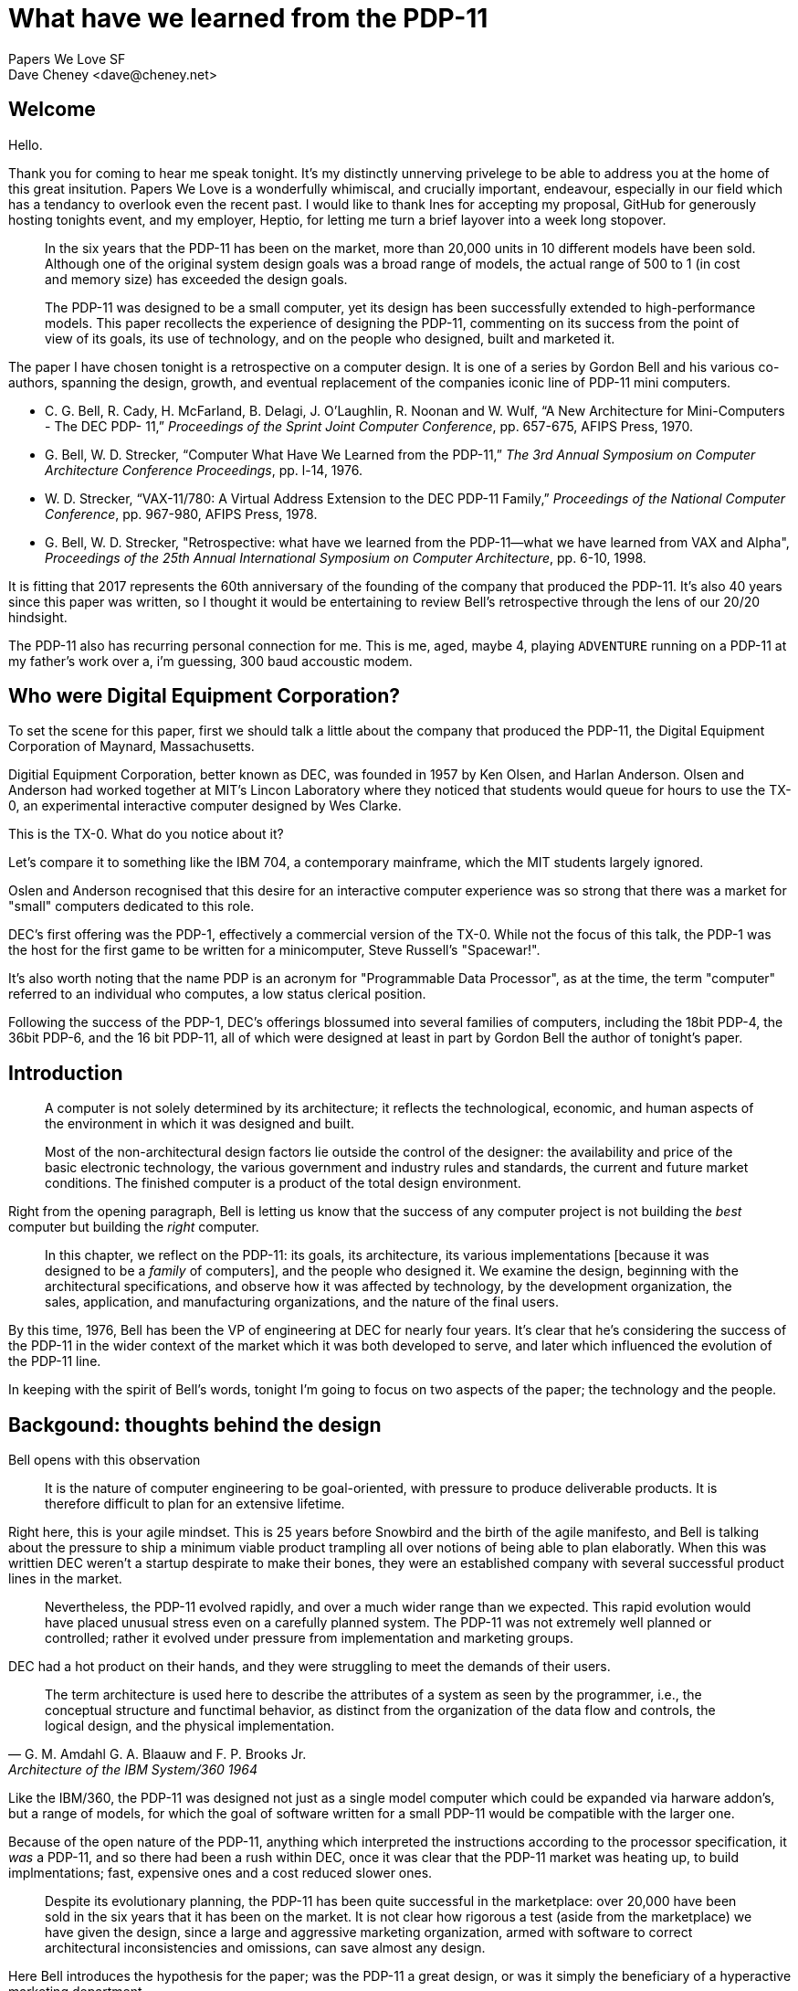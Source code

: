 = What have we learned from the PDP-11
Papers We Love SF
Dave Cheney <dave@cheney.net>

== Welcome

Hello.

Thank you for coming to hear me speak tonight.
It's my distinctly unnerving privelege to be able to address you at the home of this great insitution.
Papers We Love is a wonderfully whimiscal, and crucially important, endeavour, especially in our field which has a tendancy to overlook even the recent past.
I would like to thank Ines for accepting my proposal, GitHub for generously hosting tonights event, and my employer, Heptio, for letting me turn a brief layover into a week long stopover.

> In the six years that the PDP-11 has been on the market, more than 20,000 units in 10 different models have been sold.
> Although one of the original system design goals was a broad range of models, the actual range of 500 to 1 (in cost and memory size) has exceeded the design goals.
>
> The PDP-11 was designed to be a small computer, yet its design has been successfully extended to high-performance models.
> This paper recollects the experience of designing the PDP-11, commenting on its success from the point of view of its goals, its use of technology, and on the people who designed, built and marketed it.

The paper I have chosen tonight is a retrospective on a computer design.
It is one of a series by Gordon Bell and his various co-authors, spanning the design, growth, and eventual replacement of the companies iconic line of PDP-11 mini computers.

- C. G. Bell, R. Cady, H. McFarland, B. Delagi, J. O’Laughlin, R. Noonan and W. Wulf, “A New Architecture for Mini-Computers - The DEC PDP- 11,” _Proceedings of the Sprint Joint Computer Conference_, pp. 657-675, AFIPS Press, 1970.
- G. Bell, W. D. Strecker, “Computer What Have We Learned from the PDP-11,” _The 3rd Annual Symposium on Computer Architecture Conference Proceedings_, pp. l-14, 1976.
- W. D. Strecker, “VAX-11/780: A Virtual Address Extension to the DEC PDP-11 Family,” _Proceedings of the National Computer Conference_, pp. 967-980, AFIPS Press, 1978.
- G. Bell, W. D. Strecker, "Retrospective: what have we learned from the PDP-11—what we have learned from VAX and Alpha", _Proceedings of the 25th Annual International Symposium on Computer Architecture_, pp. 6-10, 1998.

It is fitting that 2017 represents the 60th anniversary of the founding of the company that produced the PDP-11.
It's also 40 years since this paper was written, so I thought it would be entertaining to review Bell's retrospective through the lens of our 20/20 hindsight.

The PDP-11 also has recurring personal connection for me.
This is me, aged, maybe 4, playing `ADVENTURE` running on a PDP-11 at my father's work over a, i'm guessing, 300 baud accoustic modem.

== Who were Digital Equipment Corporation?

To set the scene for this paper, first we should talk a little about the company that produced the PDP-11, the Digital Equipment Corporation of Maynard, Massachusetts.

Digitial Equipment Corporation, better known as DEC, was founded in 1957 by Ken Olsen, and Harlan Anderson.
Olsen and Anderson had worked together at MIT's Lincon Laboratory where they noticed that students would queue for hours to use the TX-0, an experimental interactive computer designed by Wes Clarke.


// TX-0
// http://www.computerhistory.org/pdp-1/e16344596cdd060839c6e72ae9c26379/
// http://www.computerhistory.org/collections/catalog/102631256

This is the TX-0.
What do you notice about it?

Let's compare it to something like the IBM 704, a contemporary mainframe, which the MIT students largely ignored.

// http://www.zl2al.com/category/ibm-704-computer/

// IBM 704
// https://en.wikipedia.org/wiki/IBM_704#/media/File:IBM_Electronic_Data_Processing_Machine_-_GPN-2000-001881.jpg

Oslen and Anderson recognised that this desire for an interactive computer experience was so strong that there was a market for "small" computers dedicated to this role.

// https://en.wikipedia.org/wiki/PDP-1#/media/File:Steve_Russell_and_PDP-1.png

DEC's first offering was the PDP-1, effectively a commercial version of the TX-0.
While not the focus of this talk, the PDP-1 was the host for the first game to be written for a minicomputer, Steve Russell's "Spacewar!".

It's also worth noting that the name PDP is an acronym for "Programmable Data Processor", as at the time, the term "computer" referred to an individual who computes, a low status clerical position.

Following the success of the PDP-1, DEC's offerings blossumed into several families of computers, including the 18bit PDP-4, the 36bit PDP-6, and the 16 bit PDP-11, all of which were designed at least in part by Gordon Bell the author of tonight's paper.

== Introduction

> A computer is not solely determined by its architecture; it reflects the technological, economic, and human aspects of the environment in which it was designed and built.
> 
> Most of the non-architectural design factors lie outside the control of the designer: the availability and price of the basic electronic technology, the various government and industry rules and standards, the current and future market conditions.
> The finished computer is a product of the total design environment.

Right from the opening paragraph, Bell is letting us know that the success of any computer project is not building the _best_ computer but building the _right_ computer.

> In this chapter, we reflect on the PDP-11: its goals, its architecture, its various implementations [because it was designed to be a _family_ of computers], and the people who designed it.
> We examine the design, beginning with the architectural specifications, and observe how it was affected by technology, by the development organization, the sales, application, and manufacturing organizations, and the nature of the final users. 

By this time, 1976, Bell has been the VP of engineering at DEC for nearly four years.
It's clear that he's considering the success of the PDP-11 in the wider context of the market which it was both developed to serve, and later which influenced the evolution of the PDP-11 line.

In keeping with the spirit of Bell's words, tonight I'm going to focus on two aspects of the paper; the technology and the people.

== Backgound: thoughts behind the design

Bell opens with this observation

> It is the nature of computer engineering to be goal-oriented, with pressure to produce deliverable products.
> It is therefore difficult to plan for an extensive lifetime.

Right here, this is your agile mindset.
This is 25 years before Snowbird and the birth of the agile manifesto, and Bell is talking about the pressure to ship a minimum viable product trampling all over notions of being able to plan elaboratly.
When this was writtien DEC weren't a startup despirate to make their bones, they were an established company with several successful product lines in the market.

> Nevertheless, the PDP-11 evolved rapidly, and over a much wider range than we expected.
> This rapid evolution would have placed unusual stress even on a carefully planned system.
> The PDP-11 was not extremely well planned or controlled; rather it evolved under pressure from implementation and marketing groups.

DEC had a hot product on their hands, and they were struggling to meet the demands of their users.

> The term architecture is used here to describe the attributes of a system as seen by the programmer, i.e., the conceptual structure and functimal behavior, as distinct from the organization of the data flow and controls, the logical design, and the physical implementation.
> -- G. M. Amdahl G. A. Blaauw and F. P. Brooks Jr., Architecture of the IBM System/360 1964

Like the IBM/360, the PDP-11 was designed not just as a single model computer which could be expanded via harware addon's, but a range of models, for which the goal of software written for a small PDP-11 would be compatible with the larger one.

Because of the open nature of the PDP-11, anything which interpreted the instructions according to the processor specification, it _was_ a PDP-11, and so there had been a rush within DEC, once it was clear that the PDP-11 market was heating up, to build implmentations; fast, expensive ones and a cost reduced slower ones.

// graph of pdp-11 performance 

> Despite its evolutionary planning, the PDP-11 has been quite successful in the marketplace: over 20,000 have been sold in the six years that it has been on the market.
> It is not clear how rigorous a test (aside from the marketplace) we have given the design, since a large and aggressive marketing organization, armed with software to correct architectural inconsistencies and omissions, can save almost any design.

Here Bell introduces the hypothesis for the paper; was the PDP-11 a great design, or was it simply the beneficiary of a hyperactive marketing department.

> An earlier paper described the design goals and constraints for the PDP-11, beginning with a discussion of the weaknesses frequently found in minicomputers.
> The designers of the PDP-11 faced each of these known minicomputer weaknesses, and our goals included a solution to each one.
> In this section we shall review the original design goals and constraints, commenting on the success or failure of the PDP-11 at meeting each of them.

At this point Bell reitterates the nine design goals of the project and envaluates them against the design criteria Bell and his fellow authors identified in their 1969 design document.

=== Address space

> The first weakness of minicomputers was their limited addressing capability.
> The biggest (and most common) mistake that can be made in a computer design is that of not providing enough address bits for memory addressing and management.

Minicomputers of the era often came with a 12 bit address space, offering just 4096 addresses each holding a 12 bit value called a word.
It's worth taking an aside to know that the word _minicomputer_, which later came to be understood to be an indication of their physical size, or computing performance, was originally a contraction of the words 'minimal computer'.
The canonical example was the PDP-8, DEC's previous offering, which offered just eight instructions.

The reason for this tiny address spaces was cost.
Memory was extremely expensive in the 60's and early 70's as each bit consisted of a tiny iron dougnut woven into a mesh of control and sense wires which would individually control the magnetic polarity of each donut, or core.
Cores were arranged into a plane, in this case repesenting 4096 bits, then stacked to produce words, so a 4096 word memory contained 16 million cores, at least partially hand assembled.
You can see why memory was expensive.

While the first PDP-11 models only shipped with 4 or 8 kilo words of memory, the processor address space permitted up to 32 kilo words, or more commoly known as 64 kilobytes of addressable memory.
Bell and the PDP-11's other designers knew that core memory prices were continuing to fall, and that semiconductor memory, while not cost effective at that time, would continue to drive down the price per bit of storage.
Thus the amount of memory that customers could afford to buy would increase over time as "... users tend to buy "constant dollar" systems", but alas

> The PDP-11 followed this hallowed tradition of skimping on address bits, but it was saved by the principle that a good design can evolve through at least one major change.
>
> For the PDP-11, the limited-address problem was solved for the short run, but not with enough finesse to support a large family of minicomputers.
> That was indeed a costly oversight, resulting in both redundant development and lost sales.
> It is extremely embarassing that the PDP-11 had to be redesigned with memory management only two years after writing the paper that outlined the goal of providing increased address space. 

Even with the designers forsight, Bell noted that not two years after its introduction the PDP-11 had to be redesigned to include a memory management unit to allow access to a larger 18 bit address space at the cost of design rework, lost sales, and increased programming complexity.
A few years later the a futher 4 bits were added.

In fairness to Bell, while he chastised himself for not seeing this coming, this pattern of insuffient address bits continues to this day.

Who remembers the dos 640k limit?
Who remembers fighting with himem.sys?
Who remembers the nonsense of XMS and EMS memory before we escaped dos into 32 bit operating systems?
Who struggled with 32 bit programs that need more than 2gb of heap.

=== Additional registers

> A second weakness of minicomputers was their tendency not to have enough registers.
> This was corrected for the PDP-11 by providing eight 16-bit registers.
> Later, six 32-bit registers were added for floating-point arithmetic.
> This number seems to be adequate: there are enough registers to allocate two or three (beyond those already dedicated to program counter and stack pointer) for program global purposes and still have registers for local statement computation.
> More registers would increase the multiprogramming context switch time and confuse the user.

The PDP-11 was intended as a successor to the PDP-8 which had only a single register, the accumualtor.
This was not uncommon, even for mainframes of the day.
If additional registers were provided, they would be specifically for use in indexing or address operations, they were not general purpose.

There is a strong interplay between the number of registers available in an architecture, the number of address bits, and the size of the instruction.
All of these factors are rooted in the scarecity of memory, so it's worth taking a detour into instruction set design.

In Von Neumann machines (of which almost all computers of the 60's where) the program and its data share the same, very limited, address space, so inefficient programs didn't just waste computing time, they wasted memory.
A slow program is somewhat tolerable, providing you can wait for the answer, but a program that is too large to fit in memory is a fatal condition.

So you want your instruction encoding to be as efficient as possible in memory. 
Let's consider the very common case of moving an value from one location in memory to another.
How many bits would you need to describe that operation?

One implmentation would be 

 MOV <addr> <addr>

Which would take 16 bits for the source, and a further 16 for the destination, and the some bits to encode the `MOV` operation itself.
Let's call it 40 bits; which is both not a multiple of 16, but it is a multiple of 8, which would mean a complicated 2.5 word instruction encoding.

What if we were to load that address into a register?

 MOV (R0), (R1)

The parenthesis, in DEC assembly, indicate the value stored at the address stored in the register.

Then you'd only need to describe the register, the PDP had 8 registers, so we'd need 3 bits, so this could easily fit into a 16 bit word, rather than requiring a variable length encoding.
It actually turns out that the PDP-11 uses 6 bits per register, but that still left 4 bits for the operand when two arguments were present.

// PDP1120-pdf page 33

=== Lack of hardware stack 

> A third weakness of minicomputers was their lack of hardware stack capability.
> In the PDP-11, this was solved with the autoincrement/auto- decrement addressing mechanism.
> This solution is unique to the PDP-11 and has proven to be exceptionally useful. (In fact, it has been copied by other designers.)

Nowadays It's hard to imagine hardware that didn't have a notion of a stack, but consider that a stack isn't as important if you don't need recursion.

The design for the PDP-11 was laid down in 1969 and if we look at the programming languages of the time, FORTRAN, COBOL did not support recursive function calls; so neither did the hardware that ran them. 
The function call sequence would often store the return address at a blank word inside the procedure, making recusion impossible.
Interpreted languages at the time like Dartmouth's BASIC did support recursion, but the job of maintaining a stack was left to the BASIC intepreter.

The PDP-11 defined a stack pointer as we understand today, a register that controlled the operation of PUSH and POP style operations, but the PDP-11 went one better and permitted any register to operate as a stack pointer by adding an auto increment modifier on the MOV instruction.

For example, this single instruction.

 MOV R4, -(R6) 

Will deincrement the value stored in R6 by two, then store the value in R4 into the address stored in R6.
This is the how you push a value onto the stack in PDP-11 assembler.
If anyone has done any ARM programming, this will be very familiar to you.

There is no need for a dedicated PUSH or POP instruction, saving instruction encoding space, and allowing any register to be used as a stack pointer, although R6 was traditional, and assumed by the hardware if you used the provided subroutine call instruction.

=== Context switching and interrupts

> A fourth weakness, limited interrupt capability and slow context switching, was essentially solved with the device of UNIBUS interrupt vectors, which direct device interrupts.

At this point in DEC's lifetime, almost all of it's products, save the PDP-10 which was DEC's mainframe offering, were aimed at interactive, laboratory or process control uses.
Interrupt responsiveness, the delay between an interrupt signal being raised, and the computer able to process the interrupt, is key in interactive performance, especially the known latency in real time situation.

The PDP-11 addressed this by permitting the device that raised the interrupt to supply the address to service the interrupt. 
Bell proudly reported that 

> The basic mechanism is very fast, requiring only four memory cycles from the time an interrupt request is issued until the first instruction of the interrupt routine begins execution.

// http://www.theregister.co.uk/2013/06/19/nuke_plants_to_keep_pdp11_until_2050/

=== Character handling

> A fifth weakness of prior minicomputers, inadequate character-handling capability, was met in the PDP-11 by providing direct byte addressing.

Strings and character handling were of increasing importance during the 1960's as scientific and business computing converged.
The predominent character encodings at the time were 6 binary coded decimals which provided just enough space for upper case letters, the digits 0 to 9, space, and a few punctionation characters sufficient for printing financial reports.

> One design constraint that turned out to be expensive, but probably worth it in the long run, was that the word length had to be a multiple of eight bits.
> Previous DEC designs were oriented toward 6-bit characters, and DEC has a large investment in 12-, 18-, and 36-bit systems.
> The notion of word length is somewhat meaningless in machines like the PDP-11 and the IBM System/360, because data types are of varying length, and instructions tend to be multiples of 16 bits.

// https://en.wikipedia.org/wiki/BCD_(character_encoding)#48-character_BCD_code
Because memory was so expensive, placing one 6 bit character into a 12 or 18 bit word was unacceptable so characters would be packed into words, in the case of the PDP-8, two to word.

This proved efficient for storage, but complex for operations like move, compare, and concatenate, which had to account for a character appearing in the top or bottom of the word, expending valuable words of program memory to cope.
The problem was addressed in the PDP-11 by allowing the machine to operate on memory as both a 16-bit word, and the increasingly popular 8-bit byte.
The expenditure of 2 additional bits per character was felt to be worth it for simpler string handling, and the easy adoption of the increasingly popular 7-bit ASCII standard of which DEC were a proponent at the time.

Bell concludes this point with the throw away line

> Although string instructions are not yet provided in the hardware, the common string operations (move, compare, concatenate) can be programmed with very short loops.

And indeed they can, one can write a string copy routine using two instructions, assuming that the source and destination are already in registers

 loop: MOV (Rsrc)+, (Rdst)+
       BNE loop

The routine takes full advantage of the fact that `MOV` updates the processor flag.
This is why C strings are terminated with zeros.

=== Read only memories

> A sixth weakness, the inability to use read-only memories, was avoided in the PDP-11.
> Most code written for the PDP-11 tends to be pure and reentrant without special effort by the programmer, allowing a read-only memory (ROM) to be used directly.
> ROMs are used extensively for bootstrap loaders, program debuggers, and for normal simple functions.
> Because large ROMs were not available at the time of the original design, there are no architectural components designed specifically with large ROMs in mind.

In process control application, when the program is fixed, having to load the program each time from magentic or punched tape is expensive, both in terms of the purchase and maintainance of the infrequently used IO devices, and in time.
It would be far more convenient if the program could always be present in the computer at startup.
However, because of the extreme memory shortage of early minicomputers, and the lack of notion of a hardware stack, self modifying code was often unavoidable, which limited the use of read only memory in previous minicomputers.

Bell is justifiably proud that the PDP-11 design knocked that one out of the park.

=== Primitive I/O Capabilities

During the late 60's when the PDP-11 was being designed, input/output was very expensive.
Mainframes of the time use a model called channel i/o, where the main CPU sent a small program to a channel controllerwhich would execute the program and report the result.
The program would usually instruct a tape drive to load a record, or a punch to punch a card.

Channel IO was important because it allowed the mainframes to offload the oversight of the IO operation to another processor, freeing their valuable cycles for processing, and permitting overlapped IO operations.
The downside was channel IO required a smaller CPU inside each channel controller which increased the cost of the installtion.

In the minicomputer world, IO was usually performed directly by the CPU, usually with specialised instructions hard coded for a paper tape or console.

The PDP-11 introduced something unique, memory mapped io.
This isn't memory mapped io that you might be used to with the `mmap(2)` system call, but rather the convention that specific addresses in memory weren't just dumb storage, but their contents were _mapped_ onto cards plugged into the backplane, which DEC called the UNIBUS.

For example, a value written to 0777566 would be written to device attached to the console, usually a hard copy terminal.

If you read the value at address 0777570, you get the value entered in binary on the front panel switches.
This was often used as an early form of configuration when running small programs; to set memory size, load addresses, etc.

// http://doc.cat-v.org/unix/v6/operating-systems-lecture-notes/pdp11/doc/devs

Similarly talking to the RK05 disk drive was accomplished by writing the sector you wanted to access to 0777412, the address to trasfer that sector into to address 0777410, and the number of _words_ to 0777406.
Then by setting bit zero at address 0777404 to 1, the drive will transfer the number of words you asked for directly into memory.

My favorite has got to be the KW11-L line clock.

// http://bitsavers.informatik.uni-stuttgart.de/pdf/dec/pdp11/1140/EK-KW11L_TM-002_KW11-L_Line_Time_Clock_Manual_Jul74.pdf

The value at address 777546 increments itself every 20ms.
Why does it increment ever 20ms?
Because that's the frequency of the AC waveform here in the US.
Yup, just like a bedside clock, the PDP-11's told time by counting the number of power line cycles.

=== Cost of programming

> A ninth weakness of minicomputers was the high cost of programming them.
> Many users program in assembly language, without the comfortable environment of editors, file systems, and debuggers available on bigger systems.
> The PDP-11 does not seem to have overcome this weakness, although it appears that more complex systems are being built successfully with the PDP-11 than with its predecessors, the PDP-8 and PDP-15

Because of their minimal nature, mini computers were not pleasent environments on which to write programs.
Often this would involve tedious switch flipping, or perhaps editing and assembling a program on another, larger, computer. 
This is very much akin to how those of us who work with microcontrollers are still programming today; editing on a large workstation, compiling a target hex file, then transfering that hex to the microcontrollers flash storage.

However, it seems Bell was unaware of the work of Thompson and Ritchie, who were busy constructing their own programming environment on their PDP-11 in New Jersey.

== People: builders of the design

As an amature historian--and I caution you that I use these words extremely loosely--this section is the most interesting to me, because the study of the history of computing, or really any historical subject, is fundamentally a study of people, and the context surrounding the decisions they make.

Bell recognises that while computers are build from technology--they are built by people and so he spends this section describing the group dynamics at DEC during the development of the PDP-11.

> The problems faced by computer designers can usually be attributed to one of two causes: inexperience or second-systemitis.
> Inexperience is just a problem of resources: Are there designers available?
> What are their backgrounds?
> Can a small group work effectively on architectural specifications?
> Perhaps most important is the principle that no matter who the architect might be, the design must be clearly understood by at least one person.
> As long as there is one person who clearly understands the total design, a project can usually succeed with many inexperienced designers.
> 
> Second-systemitis is the tendency of many designers to specify a syste that solves all of the problems faced by prior systems-and borders on the unbuildable.

Here Bell recalls the words of Fred Brooks in his book The Mythical Man-Month.

Brooks, the lead for the OS/360 operating system for the IBM/360 struggled for years to build a single operating system that would run across the range of IBM/360 models--this was after all the goal of the 360 project.
Brooks' words must have been fresh in Bell's mind when he wrote this paragraph.

Bell is warning the readers specifically that, secondy system syndrome, is among the most pernicious of problems to beset a design team.

=== The system architecture

> The PDP-11/20 was the first model designed.
> Its design and implementation took place more or less in parallel, but with far less interaction between architect and builder than for previous DEC designs, where the first architect was the implementor.
> As a result, some of the architectural specifications caused problems in subsequent designs, especially in the area of microprogramming.

The PDP-11 design team started work reportedly in March of 1968 with the PDP-11/20 being released a year later.
This is a very short time to bring a computer to market.

// http://hampage.hu/pdp-11/birth.html

What Bell is highlighting is that with a short timeline and limited interaction with the artchitect of the system, the PDP-11/20 implementors built what it said on the spec, even when it didn't make sense or wasn't clear.

Here's an example of a bug in the PDP-11/20

 MOV R0,(R0)+

Say that `R0` contains `1000`.
The CPU should write the value `1000`, into address `1000` then increment `R0` to `1002`.
However, on the PDP-11/20, but no later models, so it increments `R0` to `1002` then writes it to address `1000`.

// pdp1120 pdf page 36

// https://www.quora.com/Why-is-the-rule-against-modifying-a-variable-twice-within-a-sequence-point-a-precondition-for-the-C-optimizer

=== Chronology of the design

This section is a perfect window into the operation of DEC in the late 1960's

> The internal organization of DEC design groups has through the years oscillated between market orientation and product orientation.
> Since the company has been growing at a rate of 30 to 40% a year, there has been a constant need for reorganization.
> At any given time, one third of the staff has been with the company less than a year.

Raise your hand if this sounds familiar to you.

> At the time of the PDP-11 design, the company was structured along product lines.
> The design talent in the company was organized into tight groups: the PDP-10 group, the PDP-15 (an 18-bit machine) group, the PDP-8 group, an ad hoc PDP-8/S subgroup, and the LINC-8 group.
> Each group included marketing and engineering people responsible for designing a product, software and hardware.
> As a result of this organization, architectural experience was diffused among the groups, and there was little understanding of the notion of a range of products.

Here bell spends some time iterating through each group, listing their strengths and weaknesses as sponsors for the PDP-11.

I won't recount all the choices, with the exception of

> The PDP-10 group was the strongest group in the company.
> They built the biggest, most powerful time-shared machines.
> It was essentially a separate division of the company, with little or no interaction with the other groups.
> Although the PDP-10 group as a whole had the best understanding of system architectural controls, they had no notion of system range, and were only interested in building higher-performance computers.

Having recently worked for a software company where one or two of the oldest products made almost all the company profit I have some sympathy for Bell's position.

The PDP-10 was DEC's version of a mainframe; enormously powerful, but was only available at one price point.

> The first design work for a 16-bit computer was carried out under the eye of the PDP-15 manager, a marketing person with engineering background.
> This first design was called PDP-X, and included specification for a range of machines.
> As a range architecture, it was better designed than the later PDP-11, but was not otherwise particularly innovative.
> Unfortunately, this group managed to convince management that their design was potentially as complex as the PDP-10 (which it was not), and thus ensured its demise, since no one wanted another large computer unrelated to the company's main large computer.

And here Bell teaches us an important lesson; when your competition is in the same reporting chain, they have more effective tools to ensure your project is killed before it reaches the market.

> In retrospect, the people involved in designing PDP-X were apparently working simultaneously on the design of Data General.

This shade might go unnoticed by the casual reader, but it's a reference to a defection to rivel that of Shockely's tratorous eight a decade earlier.

Edson de Castro, the product manager of the PDP-8, and lead on the PDP-X project had left DEC, along with several of his team to form Data General.
The record is not clear if de Castro left because the PDP-X was canceled or if his departure was the death knell for the faltering project.
In either case, the result was clear, as Bell writes.

> As the PDP-X project folded, the DCM (Desk Calculator Machine, a code name chosen for security) was started.
> Design and planning were in disarray, as Data General had been formed and was competing with the PDP-8, using a very small 16-bit computer.

// http://ed-thelen.org/comp-hist/dg-nova.html

Data General were now competing with DEC with their 16 bit Nova against the space that the PDP-8 had defined and de Castro knew like the back of his hand; rack mounted laboratory equipment.

The Desk Calculator Machine, so named to throw the PDP-10 group off their scent, was scrapped at it's first design review.

> The DCM review took only a few minutes; the general feeling was that the machine was dull and would be hard to program.

So once again DEC appeared to be back at square one, with no 16 bit design to offer.

> One of the DCM designers, Harold McFarland, brought along the kernel of an alternative design, which ultimately grew into the PDP-11.
> Several people worked on the design all weekend, and ended by recommending a switch to the new design.
> The machine soon entered the design-review cycle, each step being an n + 1 of the previous one.
> As part of the design cycle, it was necessary to ensure that the design could achieve a wide cost/performance range.
> The only safe way to design a range is to simultaneously do both the high- and low-end designs.
> The 11/40 design was started right after the 11/20, although it was the last to come on the market.
> The low and high ends had higher priority to get into production, as they extended the market.

Again Bell shows us the design of the PDP-11 as an architecture, one capable of scaling up _and_ down.
The focus on scaling up market is obvious, technology advances allow later models to offer greater performance for what Bell called a "constant dollar".
The ability for a design to scale down is shows an awareness that offering greater performance at a "constant dollar" leaves the design vulnerable to competitors using the same technology to undercut you with products of a similar contempotary performance for less money.
Bell wrote these words in 1976, more than 20 years before Clayton Christiansen published his _Innovators dilemma_.

== THE PDP-11: AN EVALUATION

The last section of the paper, having evaluated the PDP-11 against it's predecessors, Bell proceeds to evaluate the -11's against itself

> The end product of the PDP-11 design is the computer itself, and in the evolution of the architecture we can see images of the evolution of ideas. In this section, we outline the architectural evolution, with a special emphasis on the UNIBUS.
> In general, the UNIBUS has behaved beyond all expectations.
> Several hundred types of memories and peripherals have been interfaced to it; it has become a standard architectural component of systems in the $3K to $100K price range (1975).

What is the unibus

Since the earliest computers, the design of plugin modules connected by a wired backplane.
// picture of a backplane
In the days of vaccume tubes this was a necessity because of the unreliabilty of tubes and the need to replace modules quickly.
// https://en.wikipedia.org/wiki/File:IBM_700_logic_module.jpg
Later a desire to build computers out of a standardized modules resulted in the generalised logic blocks interconnected by a sophisticated backplane.
// https://en.wikipedia.org/wiki/File:SMScard.jpg
The unibus was an abstaction of the perfect control plane that represented an evolution of previous DEC designs
// http://www.piercefuller.com/collect/pdp8pix/index.html
And the availablity of medium scale integrated componenets that moved the complexity from the backplane to the modules that populated it, and permitted homogenious designs like the unibus.
This in turn created a "standard" way for additional modules to be attached to the computer.

// find examples from the pdp sales brochures about interconections.

This bus design became incredabily popular and was emulated many times

The S-100 bus, so named because it contained 100 signal wires (unibus had 

> The UNIBUS is a price and performance equalizer: it limits the performance of the fastest machines and penalizes the lower-performance machines with a higher cost.

async memory; talk about fastre memory made the computer faster

words transfered in parallel, so speed was rought 16 mbit / second, or 2 megabytes per sec

unibus replaced with qbus on the low end and massbus on the high end, all without being visible to the user programmer. 

> The UNIBUS, as a standard, has provided an architectural component for easily configuring systems.
> Any company, not just DEC, can easily build components that interface to the bus.
> Good buses make good engineering neighbors, since people can concentrate on structured design.
> Indeed, the UNIBUS has created a secondary industry providing alternative sources of supply for memories and peripherals.
> With the exception of the IBM 360 Multiplexor/Selector bus, the UNIBUS is the most widely used computer interconnection standard.

Prior to the unibus, the I/O devices a minicomputer could support were dictated by the designers.
After the unibus, the field for experimentation was cracked wide open.

== What have we learned from the PDP-11

What have we learned from the PDP-11?
Bell's retrospective ended when the paper was written in 1975/76, but from our vantage point, fourty years later, the impact of the PDP-11 has been immense.

First of all, while the PDP-11 was not designed, or even understood to be a RISC processor; that term would not be proerply coined util 1976 by John Cocke with the IBM 801.
However to anyone with experience with processors like the ARM, a contemporary RISC microprocessor, the similarities between the two instruction sets are striking. 
Just as programming language design is a process of evolution and cultural poaching, so too is instruction set design.

The PDP-11 also drove a stake firmly through the heart of dedicated IO instructions, cementing memory mapped IO as the predominent control mechanism to this day.

Next is the PDP-11's impact on software and operating systems.
The PDP-11 is the machine that Ken Thompson and Dennis Ritchie developed UNIX at Bell Labs.
Before the PDP-11, there was no UNIX.
Before the PDP-11, thee was no C, this _is_ the computer that C was designed on.
If you want to know why the classical C `int` was 16 bits wide, it's because of the PDP-11.

UNIX bought us ideas such as pipes, everything is a file, and interactive computing.


Memory usage is unbounded in interactive computing and while the PDP was perfect for process controll applications, the demande for interactive computing, with
the hallmark and driver for the pdp a replacement.

The year this paper was released, 1977, the PDP-11's successor, the VAX-11, which stood for "virtual address extension"-- you can see Bell was not going to address space mistake again--was released.

Not willing to make the same mistake again, dec increased the address space to 32 bits.

UNIX, which had arrived at Berkley in 1974 aboard a PDP-11/45 and would evolve into the west coast flavored Berkley Systems Distribution by Bill Joy, has been ported to the VAX by the start of the 1980's and was thiving as the counter cultural alternative to DEC's on VMS operating system.
Bsd spawned a new generation of hackers who would go on to form not only the bsds that we know today, but companies like Sun micro systems, and languages like Self, which lead directly to the development of Java.

UNIX was ported to a bewildering array of computer systems during the 80's and the fallout from the UNIX wars gave us the *BSD operating systems who continue strongly to this day.

4BSD, a descentned of the original Berkley distribution became the basis of the operating system for Steve Job's NeXT line of computers.
And when Apple purchased NeXT in 1997, NextSTEP and it's BSD derrived user space, became the foundations for Darwin, OSX, and the iOS operation system.

As we say earlier with Edson de Castro, DEC was no stranger to breakups. 

Dave Cutler; the architect of the VAX VMS operating system, after a failed attempt to start a new combined operating system and hardware project called PRISM, designed to succeed the VAX, decamped to Microsoft in 1988 bringing with him his team and lead the development of Windows NT.
(Those with a knowledge of windows' internals _and_ VMS will perhaps spot the similarities)
Although unsuccessful, the Prism project was resurected, by DEC, to give us the Dec Alpha, another classical RISC chip.

To close the loop on the de Castro story, the data general Nova series provided inspiration to Charles P. Thacker and Butler Lampson, the designers of the Xerox Alto, which itself was the fabled inspiration for the look and feel of the Apple Macintosh.
The rivalry between Data Genera and DEC continued into the 32 bit era, the story of which is told in Tracy Kidder's 1981 Pulitzer winner, _Soul of a new machine_.

== Conclusion

While it's development was sometimes chaotic, and not without its flaws, the PDP-11 was designed to meet the requirements of the market head on, and in doing so it became the focal point of many threads of history.

Hardware, software, programming languages, operating systems, have all been influenced by the PDP-11.
I wager there is not a single person in this room who cannot trace the lineage of the language they work with, the computer they use, or the operating system it runs, back to the PDP-11.

Thank you.
